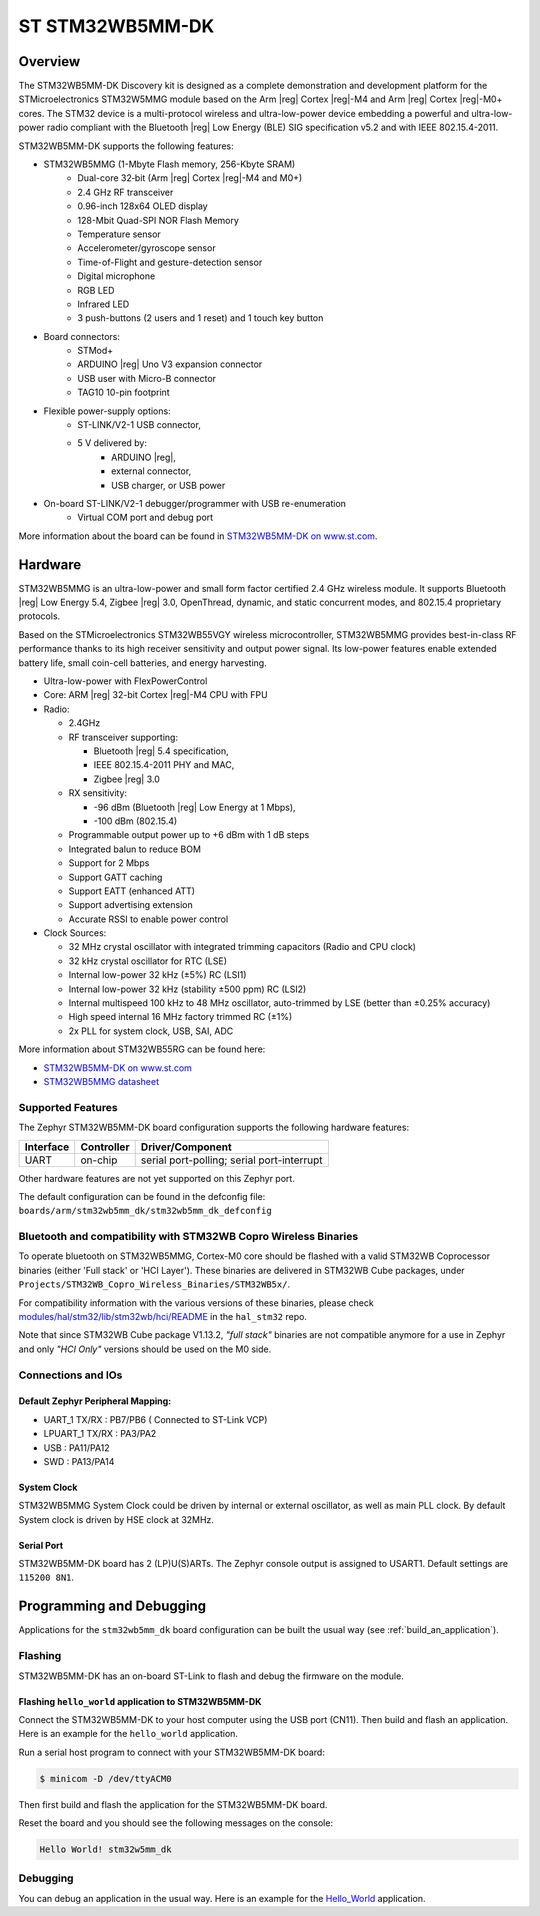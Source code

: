.. _stm32wb5mm_dk_discovery_kit:

ST STM32WB5MM-DK
################

Overview
********

The STM32WB5MM-DK Discovery kit is designed as a complete demonstration
and development platform for the STMicroelectronics STM32W5MMG module based
on the Arm |reg| Cortex |reg|-M4 and Arm |reg|  Cortex |reg|-M0+ cores.
The STM32 device is a multi-protocol wireless and ultra-low-power device
embedding a powerful and ultra-low-power radio compliant with the
Bluetooth |reg| Low Energy (BLE) SIG specification v5.2 and with
IEEE 802.15.4-2011.


STM32WB5MM-DK supports the following features:

* STM32WB5MMG (1-Mbyte Flash memory, 256-Kbyte SRAM)
    - Dual-core 32‑bit (Arm |reg| Cortex |reg|-M4 and M0+)
    - 2.4 GHz RF transceiver
    - 0.96-inch 128x64 OLED display
    - 128-Mbit Quad-SPI NOR Flash Memory
    - Temperature sensor
    - Accelerometer/gyroscope sensor
    - Time-of-Flight and gesture-detection sensor
    - Digital microphone
    - RGB LED
    - Infrared LED
    - 3 push-buttons (2 users and 1 reset) and 1 touch key button

* Board connectors:
    - STMod+
    - ARDUINO |reg| Uno V3 expansion connector
    - USB user with Micro-B connector
    - TAG10 10-pin footprint

* Flexible power-supply options:
    - ST-LINK/V2-1 USB connector,
    - 5 V delivered by:
        - ARDUINO |reg|,
        - external connector,
        - USB charger, or USB power

* On-board ST-LINK/V2-1 debugger/programmer with USB re-enumeration
    - Virtual COM port and debug port


.. image:: img/STM32WB5MM_DK.jpg
   :align: center
   :alt: STM32WB5MM-DK

More information about the board can be found in `STM32WB5MM-DK on www.st.com`_.

Hardware
********

STM32WB5MMG is an ultra-low-power and small form factor certified 2.4 GHz
wireless module. It supports Bluetooth |reg| Low Energy 5.4, Zigbee |reg| 3.0,
OpenThread, dynamic, and static concurrent modes, and 802.15.4 proprietary
protocols.

Based on the STMicroelectronics STM32WB55VGY wireless microcontroller,
STM32WB5MMG provides best-in-class RF performance thanks to its high
receiver sensitivity and output power signal. Its low-power features
enable extended battery life, small coin-cell batteries, and energy harvesting.

- Ultra-low-power with FlexPowerControl
- Core: ARM |reg| 32-bit Cortex |reg|-M4 CPU with FPU
- Radio:

  - 2.4GHz
  - RF transceiver supporting:

    - Bluetooth |reg| 5.4 specification,
    - IEEE 802.15.4-2011 PHY and MAC,
    - Zigbee |reg| 3.0

  - RX sensitivity:

    - -96 dBm (Bluetooth |reg| Low Energy at 1 Mbps),
    - -100 dBm (802.15.4)

  - Programmable output power up to +6 dBm with 1 dB steps
  - Integrated balun to reduce BOM
  - Support for 2 Mbps
  - Support GATT caching
  - Support EATT (enhanced ATT)
  - Support advertising extension
  - Accurate RSSI to enable power control

- Clock Sources:

  - 32 MHz crystal oscillator with integrated
    trimming capacitors (Radio and CPU clock)
  - 32 kHz crystal oscillator for RTC (LSE)
  - Internal low-power 32 kHz (±5%) RC (LSI1)
  - Internal low-power 32 kHz (stability
    ±500 ppm) RC (LSI2)
  - Internal multispeed 100 kHz to 48 MHz
    oscillator, auto-trimmed by LSE (better than
    ±0.25% accuracy)
  - High speed internal 16 MHz factory
    trimmed RC (±1%)
  - 2x PLL for system clock, USB, SAI, ADC

More information about STM32WB55RG can be found here:

- `STM32WB5MM-DK on www.st.com`_
- `STM32WB5MMG datasheet`_

Supported Features
==================

The Zephyr STM32WB5MM-DK board configuration supports the following hardware features:

+-----------+------------+-------------------------------------+
| Interface | Controller | Driver/Component                    |
+===========+============+=====================================+
| UART      | on-chip    | serial port-polling;                |
|           |            | serial port-interrupt               |
+-----------+------------+-------------------------------------+


Other hardware features are not yet supported on this Zephyr port.

The default configuration can be found in the defconfig file:
``boards/arm/stm32wb5mm_dk/stm32wb5mm_dk_defconfig``

Bluetooth and compatibility with STM32WB Copro Wireless Binaries
================================================================

To operate bluetooth on STM32WB5MMG, Cortex-M0 core should be flashed with
a valid STM32WB Coprocessor binaries (either 'Full stack' or 'HCI Layer').
These binaries are delivered in STM32WB Cube packages, under
``Projects/STM32WB_Copro_Wireless_Binaries/STM32WB5x/``.

For compatibility information with the various versions of these binaries,
please check `modules/hal/stm32/lib/stm32wb/hci/README`_
in the ``hal_stm32`` repo.

Note that since STM32WB Cube package V1.13.2, `"full stack"` binaries are not
compatible anymore for a use in Zephyr and only `"HCI Only"` versions should be
used on the M0 side.

Connections and IOs
===================


Default Zephyr Peripheral Mapping:
----------------------------------

.. rst-class:: rst-columns

- UART_1 TX/RX : PB7/PB6 ( Connected to ST-Link VCP)
- LPUART_1 TX/RX : PA3/PA2
- USB : PA11/PA12
- SWD : PA13/PA14

System Clock
------------

STM32WB5MMG System Clock could be driven by internal or external oscillator,
as well as main PLL clock. By default System clock is driven by HSE clock at 32MHz.

Serial Port
-----------

STM32WB5MM-DK board has 2 (LP)U(S)ARTs. The Zephyr console output is assigned to USART1.
Default settings are ``115200 8N1``.


Programming and Debugging
*************************

Applications for the ``stm32wb5mm_dk`` board configuration can be built the
usual way (see :ref:`build_an_application`).

Flashing
========

STM32WB5MM-DK has an on-board ST-Link to flash and debug the firmware on the
module.


Flashing ``hello_world`` application to STM32WB5MM-DK
------------------------------------------------------

Connect the STM32WB5MM-DK to your host computer using the USB port (CN11).
Then build and flash an application. Here is an example for the ``hello_world``
application.

Run a serial host program to connect with your  STM32WB5MM-DK board:

.. code-block:: console

   $ minicom -D /dev/ttyACM0

Then first build and flash the application for the STM32WB5MM-DK board.

.. zephyr-app-commands::
   :zephyr-app: samples/hello_world
   :board: stm32wb5mm_dk
   :goals: build flash

Reset the board and you should see the following messages on the console:

.. code-block:: console

	Hello World! stm32w5mm_dk

Debugging
=========

You can debug an application in the usual way.  Here is an example for the
`Hello_World`_  application.

.. zephyr-app-commands::
   :zephyr-app: samples/hello_world
   :board: stm32wb5mm_dk
   :maybe-skip-config:
   :goals: debug

.. _STM32WB5MM-DK on www.st.com:
   https://www.st.com/en/evaluation-tools/stm32wb5mm-dk.html
.. _STM32WB5MMG datasheet:
   https://www.st.com/resource/en/datasheet/stm32wb5mmg.pdf
.. _modules/hal/stm32/lib/stm32wb/hci/README:
   https://github.com/zephyrproject-rtos/hal_stm32/blob/main/lib/stm32wb/hci/README
.. _Hello_World:
   https://docs.zephyrproject.org/latest/samples/hello_world/README.html

